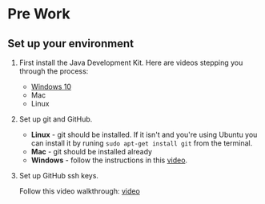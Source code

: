 * Pre Work

** Set up your environment

1. First install the Java Development Kit. Here are videos stepping
   you through the process:

   - [[https://youtu.be/l6AQNTqSDS8][Windows 10]]
   - Mac
   - Linux

2. Set up git and GitHub. 
   - *Linux* - git should be installed. If it isn't and you're using
     Ubuntu you can install it by runing ~sudo apt-get install git~
     from the terminal.
   - *Mac* - git should be installed already 
   - *Windows*  - follow the instructions in this [[https://youtu.be/chKaJBJYlAE][video]]. 

3. Set up GitHub ssh keys.

   Follow this video walkthrough: [[https://youtu.be/AUFFudCXo0M][video]]
